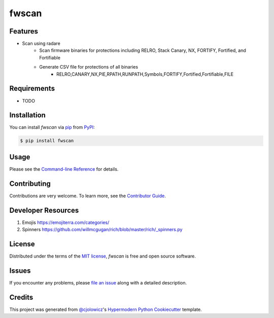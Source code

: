 fwscan
======

|PyPI| |Status| |Python Version| |License|

|Read the Docs| |Tests| |Codecov|

|pre-commit| |Black|

.. |PyPI| image:: https://img.shields.io/pypi/v/fwscan.svg
   :target: https://pypi.org/project/fwscan/
   :alt: PyPI
.. |Status| image:: https://img.shields.io/pypi/status/fwscan.svg
   :target: https://pypi.org/project/fwscan/
   :alt: Status
.. |Python Version| image:: https://img.shields.io/pypi/pyversions/fwscan
   :target: https://pypi.org/project/fwscan
   :alt: Python Version
.. |License| image:: https://img.shields.io/pypi/l/fwscan
   :target: https://opensource.org/licenses/MIT
   :alt: License
.. |Read the Docs| image:: https://img.shields.io/readthedocs/fwscan/latest.svg?label=Read%20the%20Docs
   :target: https://fwscan.readthedocs.io/
   :alt: Read the documentation at https://fwscan.readthedocs.io/
.. |Tests| image:: https://github.com/cpuinfo/fwscan/workflows/Tests/badge.svg
   :target: https://github.com/cpuinfo/fwscan/actions?workflow=Tests
   :alt: Tests
.. |Codecov| image:: https://codecov.io/gh/cpuinfo/fwscan/branch/main/graph/badge.svg
   :target: https://codecov.io/gh/cpuinfo/fwscan
   :alt: Codecov
.. |pre-commit| image:: https://img.shields.io/badge/pre--commit-enabled-brightgreen?logo=pre-commit&logoColor=white
   :target: https://github.com/pre-commit/pre-commit
   :alt: pre-commit
.. |Black| image:: https://img.shields.io/badge/code%20style-black-000000.svg
   :target: https://github.com/psf/black
   :alt: Black


Features
--------

* Scan using radare
   * Scan firmware binaries for protections including RELRO, Stack Canary, NX, FORTIFY, Fortified, and Fortifiable
   * Generate CSV file for protections of all binaries
      * RELRO,CANARY,NX,PIE,RPATH,RUNPATH,Symbols,FORTIFY,Fortified,Fortifiable,FILE

Requirements
------------

* TODO


Installation
------------

You can install *fwscan* via pip_ from PyPI_:

.. code:: console

   $ pip install fwscan


Usage
-----

Please see the `Command-line Reference <Usage_>`_ for details.


Contributing
------------

Contributions are very welcome.
To learn more, see the `Contributor Guide`_.

Developer Resources
-------------------
#. Emojis https://emojiterra.com/categories/
#. Spinners https://github.com/willmcgugan/rich/blob/master/rich/_spinners.py

License
-------

Distributed under the terms of the `MIT license`_,
*fwscan* is free and open source software.


Issues
------

If you encounter any problems,
please `file an issue`_ along with a detailed description.


Credits
-------

This project was generated from `@cjolowicz`_'s `Hypermodern Python Cookiecutter`_ template.

.. _@cjolowicz: https://github.com/cjolowicz
.. _Cookiecutter: https://github.com/audreyr/cookiecutter
.. _MIT license: https://opensource.org/licenses/MIT
.. _PyPI: https://pypi.org/
.. _Hypermodern Python Cookiecutter: https://github.com/cjolowicz/cookiecutter-hypermodern-python
.. _file an issue: https://github.com/cpuinfo/fwscan/issues
.. _pip: https://pip.pypa.io/
.. github-only
.. _Contributor Guide: CONTRIBUTING.rst
.. _Usage: https://fwscan.readthedocs.io/en/latest/usage.html
